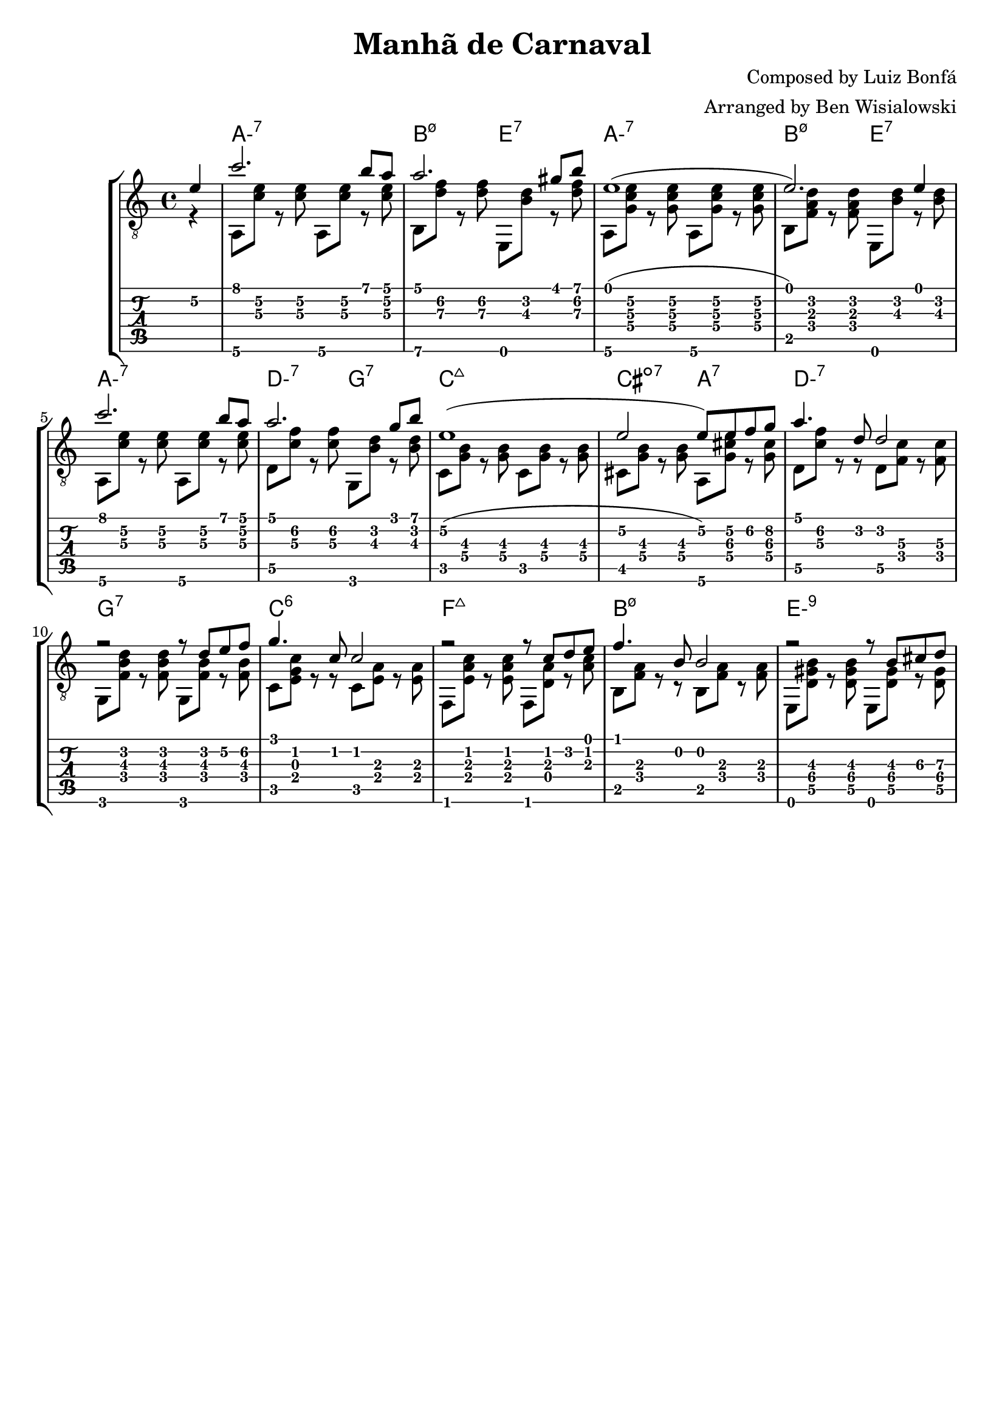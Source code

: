 \version "2.20.0"

\header {
  title = "Manhã de Carnaval"
  composer = "Composed by Luiz Bonfá"
  arranger = "Arranged by Ben Wisialowski"
  tagline = ##f
}

aMelody  = { c''2. b'8 a'8 } % one measure
beMelody = { a'2. gis'8 b'8 } % one
dgMelody = { a'2. g'8 b'8 } % one
abMelody = { e'1( e'2.) e'4 } % two
caMelody = { e'1\2( e'2\2 e'8\2) e'8\2 f'8\2 g'8\2 } % two
dMelody  = { a'4. d'8 d'2 } % one
gMelody  = { r2 r8 d'8 e'8\2 f'8\2 } % one
cMelody  = { g'4. c'8 c'2 } % one
fMelody  = { r2 r8 c' d' e' } % one
bMelody  = { f'4. b8 b2 } % one
eMelody  = { r2 r8 b\3 cis'\3 d'\3 }

melody = {
  \time 4/4
  \voiceOne
  \partial 4 e'4\2
  \aMelody
  \beMelody
  \abMelody
  \aMelody
  \dgMelody
  \caMelody
  \dMelody
  \gMelody
  \cMelody
  \fMelody
  \bMelody
  \eMelody
}

aHarmonyA = { a,8\6 <c'\3 e'\2> r <c'\3 e'\2> }
bHarmonyA = { b,8\6 <d'\3 f'\2> r <d'\3 f'\2> }
eHarmonyA = { e,8 <b\3 d'\2> r <d'\3 f'\2> }

aHarmonyB = { a,8\6 <g c'\3 e'\2> r <g c'\3 e'\2> }
bHarmonyB = { b,8 <f a d'> r <f a d'> }
eHarmonyB = { e,8 <b d'> r <b d'> }

dHarmony = { d8\5 <c'\3 f'\2> r <c'\3 f'\2> }
gHarmony = { g,8 <b\3 d'\2> r <b\3 d'\2> }
cHarmony = { c8 <g\4 b\3> r <g\4 b\3> }
cisHarmony = { cis8 <g\4 b\3> r <g\4 b\3> }
amajHarmony = { a,8\6 <g\4 cis'\3 e'\2> r <g\4 cis'\3> }
dHarmonyB = { d8\5 <c'\3 f'\2> r r d8\5 <f\4 c'\3> r <f\4 c'\3> }
gHarmonyB = { g,8 <f b\3 d'\2> r <f b\3 d'\2> g,8 <f b\3> r <f b\3> }
cHarmonyB = { c8 <e g c'> r r c <e a> r <e a> }
fHarmony = { f,8 <e a c'> r <e a c'> f, <d a> r <a c'> }
bHarmonyC = { b,8 <f a> r r b,8 <f a> r <f a> }
eHarmonyC = { e,8 <d\5 gis\4 b\3> r <d\5 gis\4 b\3> e, <d\5 gis\4> r <d\5 gis\4> }

harmony = {
  \time 4/4
  \voiceTwo
  \partial 4 r4
  \aHarmonyA \aHarmonyA
  \bHarmonyA \eHarmonyA
  \aHarmonyB \aHarmonyB
  \bHarmonyB \eHarmonyB % \break
  \aHarmonyA \aHarmonyA
  \dHarmony \gHarmony
  \cHarmony \cHarmony
  \cisHarmony \amajHarmony
  \dHarmonyB
  \gHarmonyB
  \cHarmonyB
  \fHarmony
  \bHarmonyC
  \eHarmonyC
}

chordsA = \chordmode { a1:m7 b2:m7.5- e2:7 }
chordsC = \chordmode { a1:m7 d2:m7 g2:7 c1:maj7 cis2:dim7 a2:7 d1:m7 g1:7 c1:6 f1:maj7 b:m7.5- e:m9 }

harmonyChords = {
  \set minorChordModifier = \markup { "-" }
  \partial 4 s4
  \chordsA
  \chordsA
  \chordsC
}


\score {
  \layout { \omit Voice.StringNumber }
  <<
    \new StaffGroup = "tab with traditional" <<
      \new ChordNames {
        \harmonyChords
      }
      \new Staff = "guitar traditional" <<
        \clef "treble_8"
        \context Voice = "melody" \melody
        \context Voice = "harmony" \harmony
      >>
      \new TabStaff = "guitar tab" <<
        \context TabVoice = "melody" \melody
        \context TabVoice = "harmony" \harmony
      >>
    >>
  >>
}